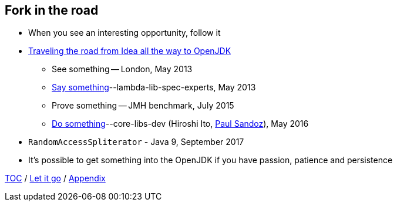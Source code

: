 == Fork in the road

* When you see an interesting opportunity, follow it
* link:https://donraab.medium.com/traveling-the-road-from-idea-all-the-way-to-openjdk-fc7ae04371a5?source=friends_link&sk=dee025810df6a898e0796dd2586287d7[Traveling the road from Idea all the way to OpenJDK]
** See something -- London, May 2013
** link:https://mail.openjdk.org/pipermail/lambda-libs-spec-experts/2013-May/001763.html[Say something]--lambda-lib-spec-experts, May 2013
** Prove something -- JMH benchmark, July 2015
** link:https://mail.openjdk.org/pipermail/core-libs-dev/2016-May/041007.html[Do something]--core-libs-dev (Hiroshi Ito, link:https://twitter.com/PaulSandoz[Paul Sandoz]), May 2016
* ```RandomAccessSpliterator``` - Java 9, September 2017
* It's possible to get something into the OpenJDK if you have passion, patience and persistence

link:./00_toc.adoc[TOC] /
link:10_let_it_go.adoc[Let it go] /
link:./A0_appendix.adoc[Appendix]
